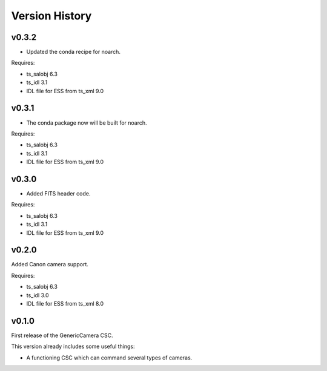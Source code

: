 .. py:currentmodule:: lsst.ts.genericcamera

.. _lsst.ts.ess.version_history:

###############
Version History
###############

v0.3.2
======

* Updated the conda recipe for noarch.

Requires:

* ts_salobj 6.3
* ts_idl 3.1
* IDL file for ESS from ts_xml 9.0


v0.3.1
======

* The conda package now will be built for noarch.

Requires:

* ts_salobj 6.3
* ts_idl 3.1
* IDL file for ESS from ts_xml 9.0


v0.3.0
======

* Added FITS header code.

Requires:

* ts_salobj 6.3
* ts_idl 3.1
* IDL file for ESS from ts_xml 9.0


v0.2.0
======

Added Canon camera support.

Requires:

* ts_salobj 6.3
* ts_idl 3.0
* IDL file for ESS from ts_xml 8.0


v0.1.0
======

First release of the GenericCamera CSC.

This version already includes some useful things:

* A functioning CSC which can command several types of cameras.
